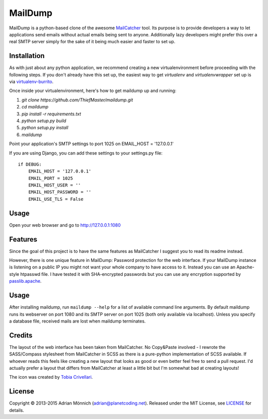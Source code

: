 MailDump
========

MailDump is a python-based clone of the awesome `MailCatcher`_ tool. Its
purpose is to provide developers a way to let applications send emails
without actual emails being sent to anyone. Additionally lazy developers
might prefer this over a real SMTP server simply for the sake of it
being much easier and faster to set up.

Installation
------------

As with just about any python application, we recommend creating a new virtualenvironment before proceeding with the following steps. If you don't already have this set up, the easiest way to get `virtualenv` and `virtualenvwrapper` set up is via `virtualenv-burrito <https://github.com/brainsik/virtualenv-burrito>`_.

Once inside your virtualenvironment, here's how to get maildump up and running:

1. `git clone https://github.com/ThiefMaster/maildump.git`
2. `cd maildump`
3. `pip install -r requirements.txt`
4. `python setup.py build`
5. `python setup.py install`
6. `maildump`

Point your application's SMTP settings to port 1025 on EMAIL_HOST = '127.0.0.1'

If you are using Django, you can add these settings to your settings.py file::

    if DEBUG:
        EMAIL_HOST = '127.0.0.1'
        EMAIL_PORT = 1025
        EMAIL_HOST_USER = ''
        EMAIL_HOST_PASSWORD = ''
        EMAIL_USE_TLS = False

Usage
-----

Open your web browser and go to http://127.0.0.1:1080

Features
--------

Since the goal of this project is to have the same features as
MailCatcher I suggest you to read its readme instead.

However, there is one unique feature in MailDump: Password protection for
the web interface. If your MailDump instance is listening on a public IP
you might not want your whole company to have access to it. Instead you can
use an Apache-style htpasswd file. I have tested it with SHA-encrypted
passwords but you can use any encryption supported by `passlib.apache`_.

Usage
-----

After installing maildump, run ``maildump --help`` for a list of available
command line arguments.  By default maildump runs its webserver on port
1080 and its SMTP server on port 1025 (both only available via localhost).
Unless you specify a database file, received mails are lost when maildump
terminates.

Credits
-------

The layout of the web interface has been taken from MailCatcher. No
Copy&Paste involved - I rewrote the SASS/Compass stylesheet from
MailCatcher in SCSS as there is a pure-python implementation of SCSS
available. If whoever reads this feels like creating a new layout that
looks as good or even better feel free to send a pull request. I'd
actually prefer a layout that differs from MailCatcher at least a little
bit but I'm somewhat bad at creating layouts!

The icon was created by `Tobia Crivellari`_.

License
-------

Copyright © 2013-2015 Adrian Mönnich (adrian@planetcoding.net). Released
under the MIT License, see `LICENSE`_ for details.

.. _MailCatcher: https://github.com/sj26/mailcatcher/blob/master/README.md
.. _passlib.apache: http://pythonhosted.org/passlib/lib/passlib.apache.html
.. _Tobia Crivellari: http://dribbble.com/TobiaCrivellari
.. _LICENSE: https://github.com/ThiefMaster/maildump/blob/master/LICENSE
